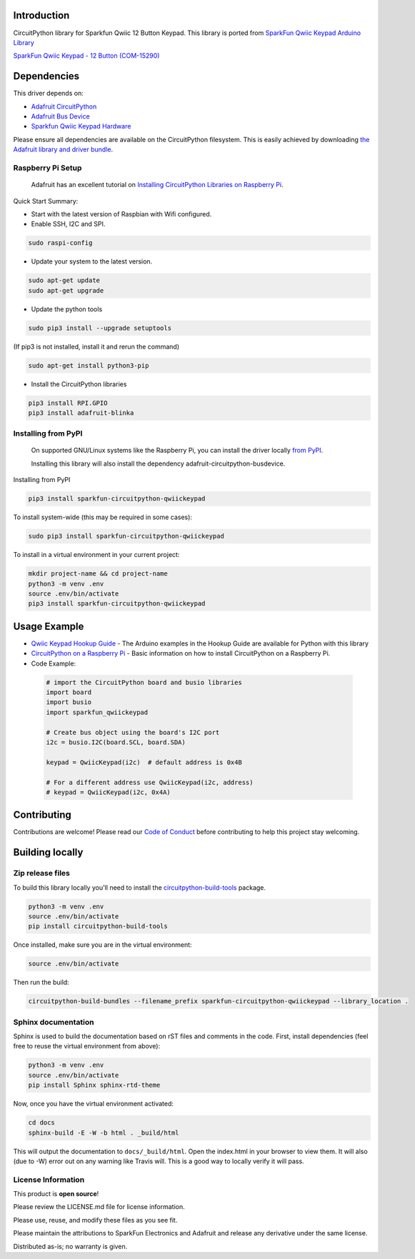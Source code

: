 Introduction
============

.. image:: https://readthedocs.org/projects/sparkfun-circuitpython-qwiickeypad/badge/?version=latest
    :target: https://sparkfun-circuitpython-qwiictkeypad.readthedocs.io/en/latest/
    :alt: Documentation Status

.. image:: https://img.shields.io/discord/327254708534116352.svg
    :target: https://discord.gg/nBQh6qu
    :alt: Discord

.. image:: https://travis-ci.org/fourstix/Sparkfun_CircuitPython_QwiicKeypad.svg?branch=master
    :target: https://travis-ci.org/fourstix/Sparkfun_CircuitPython_QwiicKeypad
    :alt: Build Status

CircuitPython library for Sparkfun Qwiic 12 Button Keypad.  This library is ported from
`SparkFun Qwiic Keypad Arduino Library <https://github.com/sparkfun/SparkFun_Qwiic_Keypad_Arduino_Library>`_

.. image:: https://cdn.sparkfun.com//assets/parts/1/3/7/7/7/15290-SparkFun_Qwiic_Keypad_-_12_Button-01.jpg
    :target: https://www.sparkfun.com/products/15290
    :alt: SparkFun Qwiic Keypad - 12 Button (COM-15290)

`SparkFun Qwiic Keypad - 12 Button (COM-15290) <https://www.sparkfun.com/products/15290>`_
  


Dependencies
=============
This driver depends on:

* `Adafruit CircuitPython <https://github.com/adafruit/circuitpython>`_
* `Adafruit Bus Device <https://github.com/adafruit/Adafruit_CircuitPython_BusDevice>`_
* `Sparkfun Qwiic Keypad Hardware <https://github.com/sparkfun/Qwiic_Keypad>`_

Please ensure all dependencies are available on the CircuitPython filesystem.
This is easily achieved by downloading
`the Adafruit library and driver bundle <https://github.com/adafruit/Adafruit_CircuitPython_Bundle>`_.

Raspberry Pi Setup
------------------
   Adafruit has an excellent tutorial on `Installing CircuitPython Libraries on Raspberry Pi
   <https://learn.adafruit.com/circuitpython-on-raspberrypi-linux/installing-circuitpython-on-raspberry-pi/>`_.
 
Quick Start Summary:

* Start with the latest version of Raspbian with Wifi configured.

* Enable SSH, I2C and SPI.

.. code-block:: shell

    sudo raspi-config

* Update your system to the latest version.

.. code-block:: shell

    sudo apt-get update
    sudo apt-get upgrade

* Update the python tools

.. code-block:: shell

    sudo pip3 install --upgrade setuptools

(If pip3 is not installed, install it and rerun the command)

.. code-block:: shell

    sudo apt-get install python3-pip

* Install the CircuitPython libraries

.. code-block:: shell

    pip3 install RPI.GPIO
    pip3 install adafruit-blinka

Installing from PyPI
--------------------
   On supported GNU/Linux systems like the Raspberry Pi, you can install the driver locally `from
   PyPI <https://pypi.org/project/sparkfun-circuitpython-qwiickeypad/>`_.

   Installing this library will also install the dependency adafruit-circuitpython-busdevice.

Installing from PyPI

.. code-block:: shell

    pip3 install sparkfun-circuitpython-qwiickeypad

To install system-wide (this may be required in some cases):

.. code-block:: shell

    sudo pip3 install sparkfun-circuitpython-qwiickeypad

To install in a virtual environment in your current project:

.. code-block:: shell

    mkdir project-name && cd project-name
    python3 -m venv .env
    source .env/bin/activate
    pip3 install sparkfun-circuitpython-qwiickeypad

Usage Example
=============
* `Qwiic Keypad Hookup Guide <https://learn.sparkfun.com/tutorials/qwiic-keypad-hookup-guide>`_ - The Arduino examples in the Hookup Guide are available for Python with this library
* `CircuitPython on a Raspberry Pi <https://learn.adafruit.com/circuitpython-on-raspberrypi-linux>`_ - Basic information on how to install CircuitPython on a Raspberry Pi.
* Code Example:

 .. code-block:: shell

     # import the CircuitPython board and busio libraries
     import board
     import busio
     import sparkfun_qwiickeypad

     # Create bus object using the board's I2C port
     i2c = busio.I2C(board.SCL, board.SDA)

     keypad = QwiicKeypad(i2c)  # default address is 0x4B

     # For a different address use QwiicKeypad(i2c, address)
     # keypad = QwiicKeypad(i2c, 0x4A)


Contributing
============

Contributions are welcome! Please read our `Code of Conduct
<https://github.com/fourstix/Sparkfun_CircuitPython_QwiicKeypad/blob/master/CODE_OF_CONDUCT.md>`_
before contributing to help this project stay welcoming.

Building locally
================

Zip release files
-----------------

To build this library locally you'll need to install the
`circuitpython-build-tools <https://github.com/adafruit/circuitpython-build-tools>`_ package.

.. code-block:: shell

    python3 -m venv .env
    source .env/bin/activate
    pip install circuitpython-build-tools

Once installed, make sure you are in the virtual environment:

.. code-block:: shell

    source .env/bin/activate

Then run the build:

.. code-block:: shell

    circuitpython-build-bundles --filename_prefix sparkfun-circuitpython-qwiickeypad --library_location .

Sphinx documentation
-----------------------

Sphinx is used to build the documentation based on rST files and comments in the code. First,
install dependencies (feel free to reuse the virtual environment from above):

.. code-block:: shell

    python3 -m venv .env
    source .env/bin/activate
    pip install Sphinx sphinx-rtd-theme

Now, once you have the virtual environment activated:

.. code-block:: shell

    cd docs
    sphinx-build -E -W -b html . _build/html

This will output the documentation to ``docs/_build/html``. Open the index.html in your browser to
view them. It will also (due to -W) error out on any warning like Travis will. This is a good way to
locally verify it will pass.

License Information
-----------------------
This product is **open source**! 

Please review the LICENSE.md file for license information. 

Please use, reuse, and modify these files as you see fit. 

Please maintain the attributions to SparkFun Electronics and Adafruit and release any derivative under the same license.

Distributed as-is; no warranty is given.



